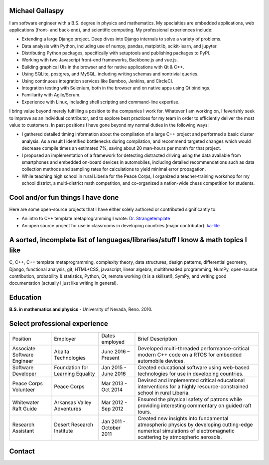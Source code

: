 Michael Gallaspy
================

I am software engineer with a B.S. degree in physics and mathematics. My
specialties are embedded applications, web applications (front- and
back-end), and scientific computing. My professional experiences
include:

-  Extending a large Django project. Deep dives into Django internals to
   solve a variety of problems.

-  Data analysis with Python, including use of numpy, pandas,
   matplotlib, scikit-learn, and jupyter.

-  Distributing Python packages, specifically with setuptools and
   publishing packages to PyPI.

-  Working with two Javascript front-end frameworks, Backbone.js and
   vue.js.

-  Building graphical UIs in the browser and for native applications
   with Qt & C++.

-  Using SQLite, postgres, and MySQL, including writing schemas and
   nontrivial queries.

-  Using continuous integration services like Bamboo, Jenkins, and
   CircleCI.

-  Integration testing with Selenium, both in the browser and on native
   apps using Qt bindings.

-  Familiarity with Agile/Scrum.

-  Experience with Linux, including shell scripting and command-line
   expertise.

I bring value beyond merely fulfilling a position to the companies I
work for. Whatever I am working on, I feverishly seek to improve as an
individual contributor, and to explore best practices for my team in
order to efficiently deliver the most value to customers. In past
positions I have gone beyond my normal duties in the following ways:

-  I gathered detailed timing information about the compilation of a
   large C++ project and performed a basic cluster analysis. As a result
   I identified bottlenecks during compilation, and recommend targeted
   changes which would decrease compile times an estimated 7%, saving
   about 20 man-hours per month for that project.

-  I proposed an implementation of a framework for detecting distracted
   driving using the data available from smartphones and embedded
   on-board devices in automobiles, including detailed recommendations
   such as data collection methods and sampling rates for calculations
   to yield minimal error propagation.

-  While teaching high school in rural Liberia for the Peace Corps, I
   organized a teacher-training workshop for my school district, a
   multi-district math competition, and co-organized a nation-wide chess
   competition for students.

Cool and/or fun things I have done
==================================

Here are some open-source projects that I have either solely authored or
contributed significantly to:

-  An intro to C++ template metaprogramming I wrote:
   `Dr. Strangetemplate <https://github.com/MCGallaspy/dr_strangetemplate>`__

-  An open source project for use in classrooms in developing countries
   (major contributor):
   `ka-lite <https://github.com/learningequality/ka-lite>`__

A sorted, incomplete list of languages/libraries/stuff I know & math topics I like
==================================================================================

C, C++, C++ template metaprogramming, complexity theory, data
structures, design patterns, differential geometry, Django, functional
analysis, git, HTML+CSS, javascript, linear algebra, multithreaded
programming, NumPy, open-source contribution, probability & statistics,
Python, Qt, remote working (it is a skillset!), SymPy, and writing good
documentation (actually I just like writing in general).

Education
=========

**B.S. in mathematics and physics** - University of Nevada, Reno. 2010.

Select professional experience
==============================

+-------------------------------+------------------------------------+---------------------------+---------------------------------------------------------------------------------------------------------------------------------------------------------------------+
| Position                      | Employer                           | Dates employed            | Brief Description                                                                                                                                                   |
+-------------------------------+------------------------------------+---------------------------+---------------------------------------------------------------------------------------------------------------------------------------------------------------------+
| Associate Software Engineer   | Abalta Technologies                | June 2016 – Present       | Developed multi-threaded performance-critical modern C++ code on a RTOS for embedded automobile devices.                                                            |
+-------------------------------+------------------------------------+---------------------------+---------------------------------------------------------------------------------------------------------------------------------------------------------------------+
| Software Developer            | Foundation for Learning Equality   | Jan 2015 - June 2016      | Created educational software using web-based technologies for use in developing countries.                                                                          |
+-------------------------------+------------------------------------+---------------------------+---------------------------------------------------------------------------------------------------------------------------------------------------------------------+
| Peace Corps Volunteer         | Peace Corps                        | Mar 2013 - Oct 2014       | Devised and implemented critical educational interventions for a highly resource-constrained school in rural Liberia.                                               |
+-------------------------------+------------------------------------+---------------------------+---------------------------------------------------------------------------------------------------------------------------------------------------------------------+
| Whitewater Raft Guide         | Arkansas Valley Adventures         | Mar 2012 - Sep 2012       | Ensured the physical safety of patrons while providing interesting commentary on guided raft tours.                                                                 |
+-------------------------------+------------------------------------+---------------------------+---------------------------------------------------------------------------------------------------------------------------------------------------------------------+
| Research Assistant            | Desert Research Institute          | Jan 2011 - October 2011   | Created new insights into fundamental atmospheric physics by developing cutting-edge numerical simulations of electromagnetic scattering by atmospheric aerosols.   |
+-------------------------------+------------------------------------+---------------------------+---------------------------------------------------------------------------------------------------------------------------------------------------------------------+

Contact
=======

.. email::
                _ _                                   _      _                _   ____                        _ _                      
     __ _  __ _| | | __ _ ___ _ __  _   _   _ __ ___ (_) ___| |__   __ _  ___| | / __ \  __ _ _ __ ___   __ _(_) |  ___ ___  _ __ ___  
    / _` |/ _` | | |/ _` / __| '_ \| | | | | '_ ` _ \| |/ __| '_ \ / _` |/ _ \ |/ / _` |/ _` | '_ ` _ \ / _` | | | / __/ _ \| '_ ` _ \ 
   | (_| | (_| | | | (_| \__ \ |_) | |_| |_| | | | | | | (__| | | | (_| |  __/ | | (_| | (_| | | | | | | (_| | | || (_| (_) | | | | | |
    \__, |\__,_|_|_|\__,_|___/ .__/ \__, (_)_| |_| |_|_|\___|_| |_|\__,_|\___|_|\ \__,_|\__, |_| |_| |_|\__,_|_|_(_)___\___/|_| |_| |_|
    |___/                    |_|    |___/                                        \____/ |___/                                          
